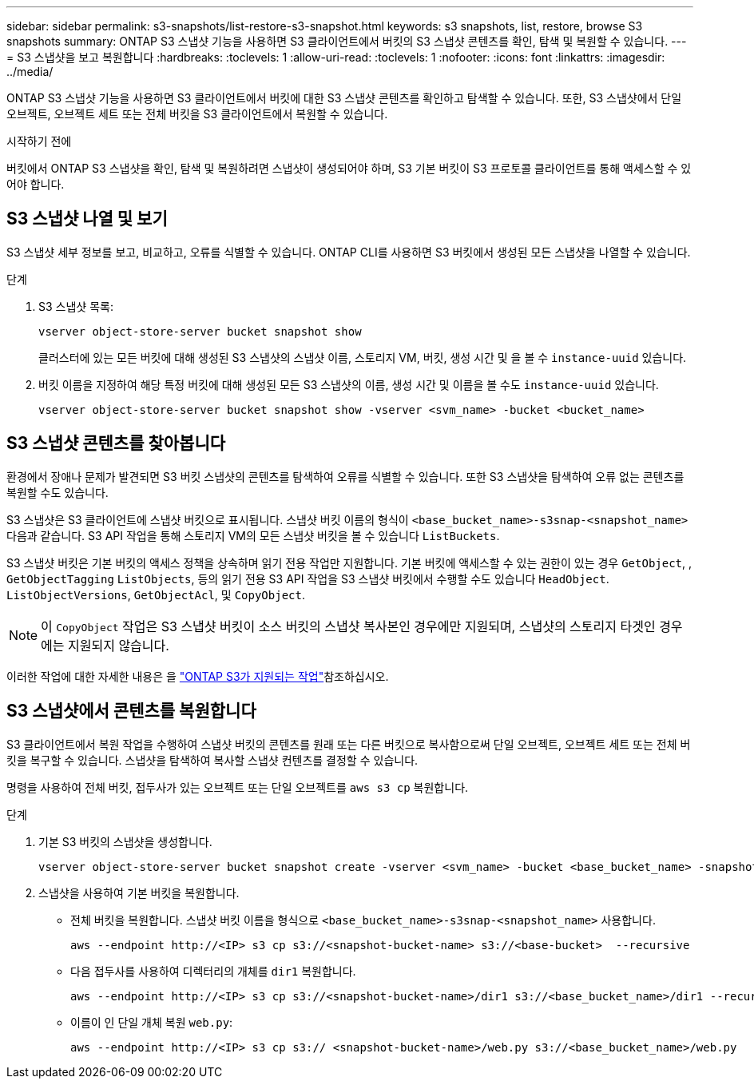 ---
sidebar: sidebar 
permalink: s3-snapshots/list-restore-s3-snapshot.html 
keywords: s3 snapshots, list, restore, browse S3 snapshots 
summary: ONTAP S3 스냅샷 기능을 사용하면 S3 클라이언트에서 버킷의 S3 스냅샷 콘텐츠를 확인, 탐색 및 복원할 수 있습니다. 
---
= S3 스냅샷을 보고 복원합니다
:hardbreaks:
:toclevels: 1
:allow-uri-read: 
:toclevels: 1
:nofooter: 
:icons: font
:linkattrs: 
:imagesdir: ../media/


[role="lead"]
ONTAP S3 스냅샷 기능을 사용하면 S3 클라이언트에서 버킷에 대한 S3 스냅샷 콘텐츠를 확인하고 탐색할 수 있습니다. 또한, S3 스냅샷에서 단일 오브젝트, 오브젝트 세트 또는 전체 버킷을 S3 클라이언트에서 복원할 수 있습니다.

.시작하기 전에
버킷에서 ONTAP S3 스냅샷을 확인, 탐색 및 복원하려면 스냅샷이 생성되어야 하며, S3 기본 버킷이 S3 프로토콜 클라이언트를 통해 액세스할 수 있어야 합니다.



== S3 스냅샷 나열 및 보기

S3 스냅샷 세부 정보를 보고, 비교하고, 오류를 식별할 수 있습니다. ONTAP CLI를 사용하면 S3 버킷에서 생성된 모든 스냅샷을 나열할 수 있습니다.

.단계
. S3 스냅샷 목록:
+
[listing]
----
vserver object-store-server bucket snapshot show
----
+
클러스터에 있는 모든 버킷에 대해 생성된 S3 스냅샷의 스냅샷 이름, 스토리지 VM, 버킷, 생성 시간 및 을 볼 수 `instance-uuid` 있습니다.

. 버킷 이름을 지정하여 해당 특정 버킷에 대해 생성된 모든 S3 스냅샷의 이름, 생성 시간 및 이름을 볼 수도 `instance-uuid` 있습니다.
+
[listing]
----
vserver object-store-server bucket snapshot show -vserver <svm_name> -bucket <bucket_name>
----




== S3 스냅샷 콘텐츠를 찾아봅니다

환경에서 장애나 문제가 발견되면 S3 버킷 스냅샷의 콘텐츠를 탐색하여 오류를 식별할 수 있습니다. 또한 S3 스냅샷을 탐색하여 오류 없는 콘텐츠를 복원할 수도 있습니다.

S3 스냅샷은 S3 클라이언트에 스냅샷 버킷으로 표시됩니다. 스냅샷 버킷 이름의 형식이 `<base_bucket_name>-s3snap-<snapshot_name>` 다음과 같습니다. S3 API 작업을 통해 스토리지 VM의 모든 스냅샷 버킷을 볼 수 있습니다 `ListBuckets`.

S3 스냅샷 버킷은 기본 버킷의 액세스 정책을 상속하며 읽기 전용 작업만 지원합니다. 기본 버킷에 액세스할 수 있는 권한이 있는 경우 `GetObject`, , `GetObjectTagging` `ListObjects`, 등의 읽기 전용 S3 API 작업을 S3 스냅샷 버킷에서 수행할 수도 있습니다 `HeadObject`. `ListObjectVersions`, `GetObjectAcl`, 및 `CopyObject`.


NOTE: 이 `CopyObject` 작업은 S3 스냅샷 버킷이 소스 버킷의 스냅샷 복사본인 경우에만 지원되며, 스냅샷의 스토리지 타겟인 경우에는 지원되지 않습니다.

이러한 작업에 대한 자세한 내용은 을 link:../s3-config/ontap-s3-supported-actions-reference.html["ONTAP S3가 지원되는 작업"]참조하십시오.



== S3 스냅샷에서 콘텐츠를 복원합니다

S3 클라이언트에서 복원 작업을 수행하여 스냅샷 버킷의 콘텐츠를 원래 또는 다른 버킷으로 복사함으로써 단일 오브젝트, 오브젝트 세트 또는 전체 버킷을 복구할 수 있습니다. 스냅샷을 탐색하여 복사할 스냅샷 컨텐츠를 결정할 수 있습니다.

명령을 사용하여 전체 버킷, 접두사가 있는 오브젝트 또는 단일 오브젝트를 `aws s3 cp` 복원합니다.

.단계
. 기본 S3 버킷의 스냅샷을 생성합니다.
+
[listing]
----
vserver object-store-server bucket snapshot create -vserver <svm_name> -bucket <base_bucket_name> -snapshot <snapshot_name>
----
. 스냅샷을 사용하여 기본 버킷을 복원합니다.
+
** 전체 버킷을 복원합니다. 스냅샷 버킷 이름을 형식으로 `<base_bucket_name>-s3snap-<snapshot_name>` 사용합니다.
+
[listing]
----
aws --endpoint http://<IP> s3 cp s3://<snapshot-bucket-name> s3://<base-bucket>  --recursive
----
** 다음 접두사를 사용하여 디렉터리의 개체를 `dir1` 복원합니다.
+
[listing]
----
aws --endpoint http://<IP> s3 cp s3://<snapshot-bucket-name>/dir1 s3://<base_bucket_name>/dir1 --recursive
----
** 이름이 인 단일 개체 복원 `web.py`:
+
[listing]
----
aws --endpoint http://<IP> s3 cp s3:// <snapshot-bucket-name>/web.py s3://<base_bucket_name>/web.py
----



